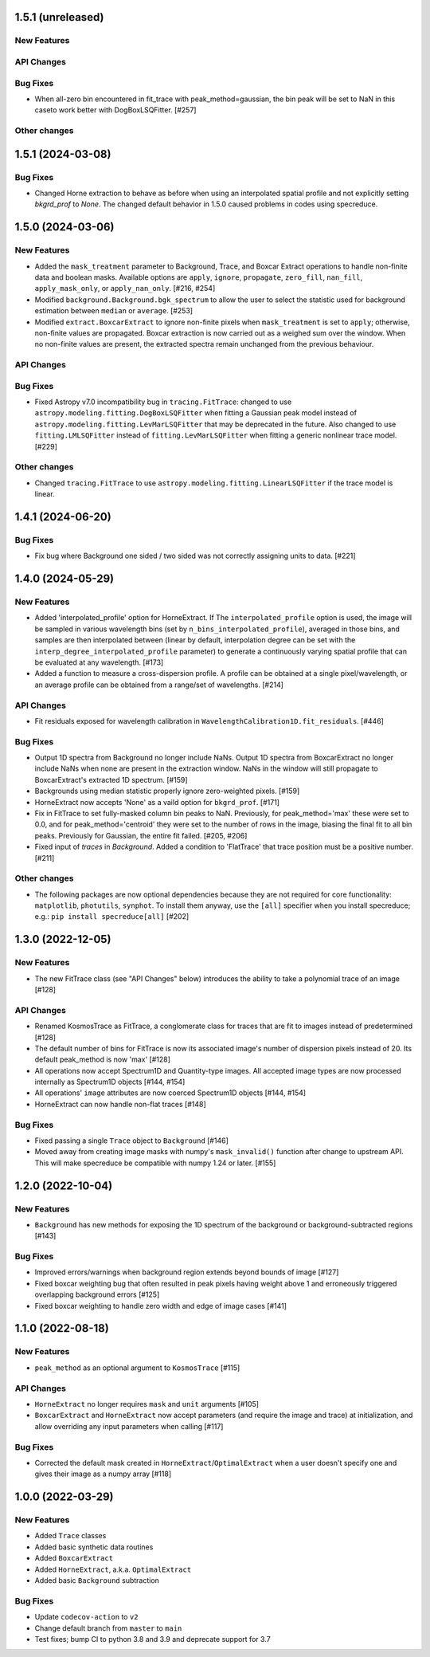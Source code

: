 1.5.1 (unreleased)
------------------

New Features
^^^^^^^^^^^^

API Changes
^^^^^^^^^^^

Bug Fixes
^^^^^^^^^
- When all-zero bin encountered in fit_trace with peak_method=gaussian, the bin peak
  will be set to NaN in this caseto work better with DogBoxLSQFitter. [#257]

Other changes
^^^^^^^^^^^^^


1.5.1 (2024-03-08)
------------------

Bug Fixes
^^^^^^^^^

- Changed Horne extraction to behave as before when using an interpolated spatial profile
  and not explicitly setting `bkgrd_prof` to `None`. The changed default behavior in 1.5.0
  caused problems in codes using specreduce.

1.5.0 (2024-03-06)
------------------

New Features
^^^^^^^^^^^^

- Added the ``mask_treatment`` parameter to Background, Trace, and Boxcar Extract
  operations to handle non-finite data and boolean masks. Available options are
  ``apply``, ``ignore``, ``propagate``, ``zero_fill``, ``nan_fill``, ``apply_mask_only``,
  or ``apply_nan_only``. [#216, #254]

- Modified ``background.Background.bgk_spectrum`` to allow the user to select the statistic
  used for background estimation between ``median`` or ``average``. [#253]

- Modified ``extract.BoxcarExtract`` to ignore non-finite pixels when ``mask_treatment`` is set
  to ``apply``; otherwise, non-finite values are propagated. Boxcar extraction is
  now carried out as a weighed sum over the window. When no non-finite values are
  present, the extracted spectra remain unchanged from the previous behaviour.

API Changes
^^^^^^^^^^^

Bug Fixes
^^^^^^^^^

- Fixed Astropy v7.0 incompatibility bug in ``tracing.FitTrace``: changed to use
  ``astropy.modeling.fitting.DogBoxLSQFitter`` when fitting a Gaussian peak model instead of
  ``astropy.modeling.fitting.LevMarLSQFitter`` that may be deprecated in the future. Also
  changed to use ``fitting.LMLSQFitter`` instead of ``fitting.LevMarLSQFitter`` when fitting
  a generic nonlinear trace model. [#229]

Other changes
^^^^^^^^^^^^^
- Changed ``tracing.FitTrace`` to use ``astropy.modeling.fitting.LinearLSQFitter``
  if the trace model is linear.

1.4.1 (2024-06-20)
------------------

Bug Fixes
^^^^^^^^^
- Fix bug where Background one sided / two sided was not correctly assigning units to data. [#221]


1.4.0 (2024-05-29)
------------------

New Features
^^^^^^^^^^^^

- Added 'interpolated_profile' option for HorneExtract. If The ``interpolated_profile`` option
  is used, the image will be sampled in various wavelength bins (set by
  ``n_bins_interpolated_profile``), averaged in those bins, and samples are then
  interpolated between (linear by default, interpolation degree can be set with
  the ``interp_degree_interpolated_profile`` parameter) to generate a continuously varying
  spatial profile that can be evaluated at any wavelength. [#173]

- Added a function to measure a cross-dispersion profile. A profile can be
  obtained at a single pixel/wavelength, or an average profile can be obtained
  from a range/set of wavelengths. [#214]

API Changes
^^^^^^^^^^^

- Fit residuals exposed for wavelength calibration in ``WavelengthCalibration1D.fit_residuals``. [#446]

Bug Fixes
^^^^^^^^^

- Output 1D spectra from Background no longer include NaNs. Output 1D
  spectra from BoxcarExtract no longer include NaNs when none are present
  in the extraction window. NaNs in the window will still propagate to
  BoxcarExtract's extracted 1D spectrum. [#159]

- Backgrounds using median statistic properly ignore zero-weighted pixels.
  [#159]

- HorneExtract now accepts 'None' as a vaild option for ``bkgrd_prof``. [#171]

- Fix in FitTrace to set fully-masked column bin peaks to NaN. Previously, for
  peak_method='max' these were set to 0.0, and for peak_method='centroid' they
  were set to the number of rows in the image, biasing the final fit to all bin
  peaks. Previously for Gaussian, the entire fit failed. [#205, #206]

- Fixed input of `traces` in `Background`. Added a condition to 'FlatTrace' that
  trace position must be a positive number. [#211]

Other changes
^^^^^^^^^^^^^

- The following packages are now optional dependencies because they are not
  required for core functionality: ``matplotlib``, ``photutils``, ``synphot``.
  To install them anyway, use the ``[all]`` specifier when you install specreduce; e.g.:
  ``pip install specreduce[all]`` [#202]

1.3.0 (2022-12-05)
------------------

New Features
^^^^^^^^^^^^

- The new FitTrace class (see "API Changes" below) introduces the
  ability to take a polynomial trace of an image [#128]

API Changes
^^^^^^^^^^^

- Renamed KosmosTrace as FitTrace, a conglomerate class for traces that
  are fit to images instead of predetermined [#128]

- The default number of bins for FitTrace is now its associated image's
  number of dispersion pixels instead of 20. Its default peak_method is
  now 'max' [#128]

- All operations now accept Spectrum1D and Quantity-type images. All
  accepted image types are now processed internally as Spectrum1D objects
  [#144, #154]

- All operations' ``image`` attributes are now coerced Spectrum1D
  objects [#144, #154]

- HorneExtract can now handle non-flat traces [#148]

Bug Fixes
^^^^^^^^^

- Fixed passing a single ``Trace`` object to ``Background`` [#146]

- Moved away from creating image masks with numpy's ``mask_invalid()``
  function after change to upstream API. This will make specreduce
  be compatible with numpy 1.24 or later. [#155]


1.2.0 (2022-10-04)
------------------

New Features
^^^^^^^^^^^^

- ``Background`` has new methods for exposing the 1D spectrum of the
  background or background-subtracted regions [#143]

Bug Fixes
^^^^^^^^^

- Improved errors/warnings when background region extends beyond bounds
  of image [#127]

- Fixed boxcar weighting bug that often resulted in peak pixels having
  weight above 1 and erroneously triggered overlapping background errors
  [#125]

- Fixed boxcar weighting to handle zero width and edge of image cases
  [#141]


1.1.0 (2022-08-18)
------------------

New Features
^^^^^^^^^^^^

- ``peak_method`` as an optional argument to ``KosmosTrace`` [#115]

API Changes
^^^^^^^^^^^

- ``HorneExtract`` no longer requires ``mask`` and ``unit`` arguments [#105]

- ``BoxcarExtract`` and ``HorneExtract`` now accept parameters (and
  require the image and trace) at initialization, and allow overriding any
  input parameters when calling [#117]

Bug Fixes
^^^^^^^^^

- Corrected the default mask created in
  ``HorneExtract``/``OptimalExtract`` when a user doesn't specify one and
  gives their image as a numpy array [#118]


1.0.0 (2022-03-29)
------------------

New Features
^^^^^^^^^^^^

- Added ``Trace`` classes

- Added basic synthetic data routines

- Added ``BoxcarExtract``

- Added ``HorneExtract``, a.k.a. ``OptimalExtract``

- Added basic ``Background`` subtraction

Bug Fixes
^^^^^^^^^

- Update ``codecov-action`` to ``v2``

- Change default branch from ``master`` to ``main``

- Test fixes; bump CI to python 3.8 and 3.9 and deprecate support for
  3.7

